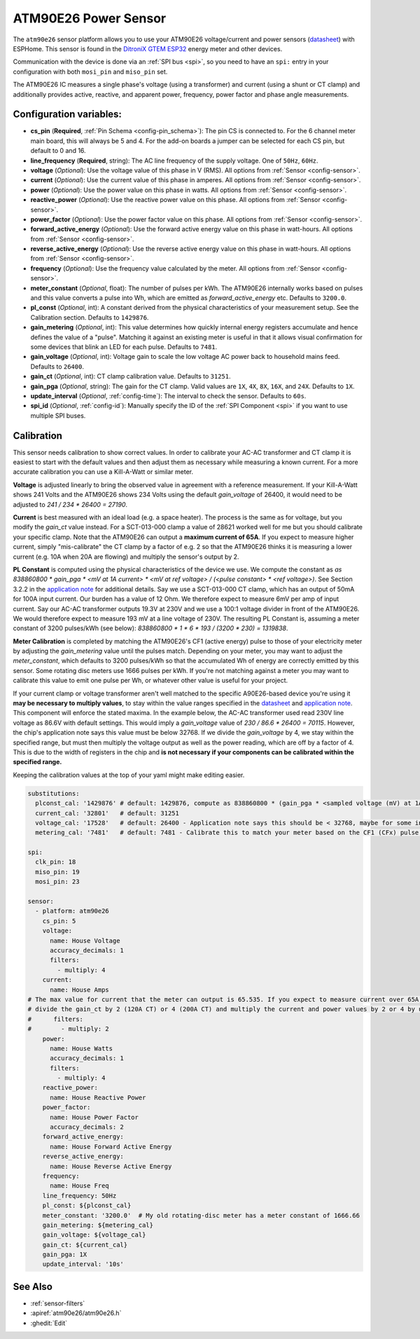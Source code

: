 ATM90E26 Power Sensor
=====================

.. seo::
    :description: Instructions for setting up ATM90E26 energy metering sensors
    :image: atm90e26.jpg
    :keywords: ATM90E26, Single-Phase High-Performance Wide-SpanEnergy Metering IC, Single Phase Energy Meter

The ``atm90e26`` sensor platform allows you to use your ATM90E26 voltage/current and power sensors
(`datasheet <https://ww1.microchip.com/downloads/en/DeviceDoc/Atmel-46002-SE-M90E26-Datasheet.pdf>`__) with
ESPHome. This sensor is found in the `DitroniX GTEM ESP32 <https://ditronix.net/wiki/gtem-esp32-atm90e26-sdk-v1-specification/>`__ energy meter and other devices.

Communication with the device is done via an :ref:`SPI bus <spi>`, so you need to have an ``spi:`` entry in your configuration
with both ``mosi_pin`` and ``miso_pin`` set.

The ATM90E26 IC measures a single phase's voltage (using a transformer) and current (using a shunt or CT clamp)
and additionally provides active, reactive, and apparent power, frequency, power factor and phase angle measurements.

Configuration variables:
------------------------

- **cs_pin** (**Required**, :ref:`Pin Schema <config-pin_schema>`): The pin CS is connected to. For the 6 channel meter main board, this will always be 5 and 4. For the add-on boards a jumper can be selected for each CS pin, but default to 0 and 16.
- **line_frequency** (**Required**, string): The AC line frequency of the supply voltage. One of ``50Hz``, ``60Hz``.
- **voltage** (*Optional*): Use the voltage value of this phase in V (RMS).
  All options from :ref:`Sensor <config-sensor>`.
- **current** (*Optional*): Use the current value of this phase in amperes. All options from
  :ref:`Sensor <config-sensor>`.
- **power** (*Optional*): Use the power value on this phase in watts. All options from
  :ref:`Sensor <config-sensor>`.
- **reactive_power** (*Optional*): Use the reactive power value on this phase. All options from
  :ref:`Sensor <config-sensor>`.
- **power_factor** (*Optional*): Use the power factor value on this phase. All options from
  :ref:`Sensor <config-sensor>`.
- **forward_active_energy** (*Optional*): Use the forward active energy value on this phase in watt-hours.
  All options from :ref:`Sensor <config-sensor>`.
- **reverse_active_energy** (*Optional*): Use the reverse active energy value on this phase in watt-hours.
  All options from :ref:`Sensor <config-sensor>`.
- **frequency** (*Optional*): Use the frequency value calculated by the meter. All options from
  :ref:`Sensor <config-sensor>`.
- **meter_constant** (*Optional*, float): The number of pulses per kWh. The ATM90E26 internally works based on pulses and this value converts a pulse into Wh, which are emitted as `forward_active_energy` etc.
  Defaults to ``3200.0``.
- **pl_const** (*Optional*, int): A constant derived from the physical characteristics of your measurement setup. See the Calibration section.
  Defaults to ``1429876``.
- **gain_metering** (*Optional*, int): This value determines how quickly internal energy registers accumulate and hence defines the value of a "pulse". Matching it against an existing meter is useful in that it allows visual confirmation for some devices that blink an LED for each pulse.
  Defaults to ``7481``.
- **gain_voltage** (*Optional*, int): Voltage gain to scale the low voltage AC power back to household mains feed.
  Defaults to ``26400``.
- **gain_ct** (*Optional*, int): CT clamp calibration value.
  Defaults to ``31251``.
- **gain_pga** (*Optional*, string): The gain for the CT clamp. Valid values are ``1X``, ``4X``, ``8X``, ``16X``, and ``24X``.
  Defaults to ``1X``.
- **update_interval** (*Optional*, :ref:`config-time`): The interval to check the sensor. Defaults to ``60s``.
- **spi_id** (*Optional*, :ref:`config-id`): Manually specify the ID of the :ref:`SPI Component <spi>` if you want
  to use multiple SPI buses.

Calibration
-----------

This sensor needs calibration to show correct values. In order to calibrate your AC-AC transformer and CT clamp
it is easiest to start with the default values and then adjust them as necessary while measuring a known current.
For a more accurate calibration you can use a Kill-A-Watt or similar meter.

**Voltage** is adjusted linearly to bring the observed value in agreement with a reference measurement. If your
Kill-A-Watt shows 241 Volts and the ATM90E26 shows 234 Volts using the default `gain_voltage` of 26400, it would
need to be adjusted to `241 / 234 * 26400 = 27190`.

**Current** is best measured with an ideal load (e.g. a space heater). The process is the same as for voltage, but
you modify the `gain_ct` value instead. For a SCT-013-000 clamp a value of 28621 worked well for me but you should
calibrate your specific clamp. Note that the ATM90E26 can output a **maximum current of 65A**. If you expect to
measure higher current, simply "mis-calibrate" the CT clamp by a factor of e.g. 2 so that the ATM90E26 thinks it is
measuring a lower current (e.g. 10A when 20A are flowing) and multiply the sensor's output by 2.

**PL Constant** is computed using the physical characteristics of the device we use. We compute the constant
as `as 838860800 * gain_pga * <mV at 1A current> * <mV at ref voltage> / (<pulse constant> * <ref voltage>)`.
See Section 3.2.2 in the
`application note <https://ww1.microchip.com/downloads/en/Appnotes/Atmel-46102-SE-M90E26-ApplicationNote.pdf>`__
for additional details. Say we use a SCT-013-000 CT clamp, which has an output of 50mA for 100A input current. Our
burden has a value of 12 Ohm. We therefore expect to measure 6mV per amp of input current. Say our AC-AC
transformer outputs 19.3V at 230V and we use a 100:1 voltage divider in front of the ATM90E26. We would therefore
expect to measure 193 mV at a line voltage of 230V. The resulting PL Constant is, assuming a meter constant of
3200 pulses/kWh (see below): `838860800 * 1 * 6 * 193 / (3200 * 230) = 1319838`.

**Meter Calibration** is completed by matching the ATM90E26's CF1 (active energy) pulse to those of your electricity
meter by adjusting the `gain_metering` value until the pulses match. Depending on your meter, you may want to adjust
the `meter_constant`, which defaults to 3200 pulses/kWh so that the accumulated Wh of energy are correctly emitted
by this sensor. Some rotating disc meters use 1666 pulses per kWh. If you're not matching against a meter you may want
to calibrate this value to emit one pulse per Wh, or whatever other value is useful for your project.

If your current clamp or voltage transformer aren't well matched to the specific A90E26-based device you're using
it **may be necessary to multiply values**, to stay within the value ranges specified in the
`datasheet <https://ww1.microchip.com/downloads/en/DeviceDoc/Atmel-46002-SE-M90E26-Datasheet.pdf>`__ and
`application note <https://ww1.microchip.com/downloads/en/Appnotes/Atmel-46102-SE-M90E26-ApplicationNote.pdf>`__.
This component will enforce the stated maxima. In the example below, the AC-AC transformer used read 230V line voltage
as 86.6V with default settings. This would imply a `gain_voltage` value of `230 / 86.6 * 26400 = 70115`.
However, the chip's application note says this value must be below 32768. If we divide the `gain_voltage` by 4, we
stay within the specified range, but must then multiply the voltage output as well as the power reading, which are
off by a factor of 4. This is due to the width of registers in the chip and **is not necessary if your components
can be calibrated within the specified range.**

Keeping the calibration values at the top of your yaml might make editing easier.

.. code-block:: yaml

  substitutions:
    plconst_cal: '1429876' # default: 1429876, compute as 838860800 * (gain_pga * <sampled voltage (mV) at 1Amp current> * <sampled voltage (mV) at reference voltage> / (<pulse constant (e.g. 3200 pulses/kWh)> * <reference voltage, e.g. 230V>))
    current_cal: '32801'   # default: 31251
    voltage_cal: '17528'   # default: 26400 - Application note says this should be < 32768, maybe for some internal computation?
    metering_cal: '7481'   # default: 7481 - Calibrate this to match your meter based on the CF1 (CFx) pulse.

  spi:
    clk_pin: 18
    miso_pin: 19
    mosi_pin: 23

  sensor:
    - platform: atm90e26
      cs_pin: 5
      voltage:
        name: House Voltage
        accuracy_decimals: 1
        filters:
          - multiply: 4
      current:
        name: House Amps
  # The max value for current that the meter can output is 65.535. If you expect to measure current over 65A,
  # divide the gain_ct by 2 (120A CT) or 4 (200A CT) and multiply the current and power values by 2 or 4 by uncommenting the filter below
  #      filters:
  #        - multiply: 2
      power:
        name: House Watts
        accuracy_decimals: 1
        filters:
          - multiply: 4
      reactive_power:
        name: House Reactive Power
      power_factor:
        name: House Power Factor
        accuracy_decimals: 2
      forward_active_energy:
        name: House Forward Active Energy
      reverse_active_energy:
        name: House Reverse Active Energy
      frequency:
        name: House Freq
      line_frequency: 50Hz
      pl_const: ${plconst_cal}
      meter_constant: '3200.0'  # My old rotating-disc meter has a meter constant of 1666.66
      gain_metering: ${metering_cal}
      gain_voltage: ${voltage_cal}
      gain_ct: ${current_cal}
      gain_pga: 1X
      update_interval: '10s'

See Also
--------

- :ref:`sensor-filters`
- :apiref:`atm90e26/atm90e26.h`
- :ghedit:`Edit`
